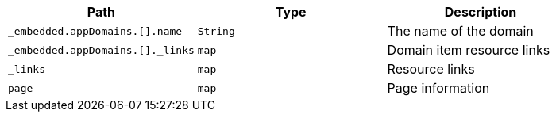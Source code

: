 |===
|Path|Type|Description

|`+_embedded.appDomains.[].name+`
|`+String+`
|The name of the domain

|`+_embedded.appDomains.[]._links+`
|`+map+`
|Domain item resource links

|`+_links+`
|`+map+`
|Resource links

|`+page+`
|`+map+`
|Page information

|===